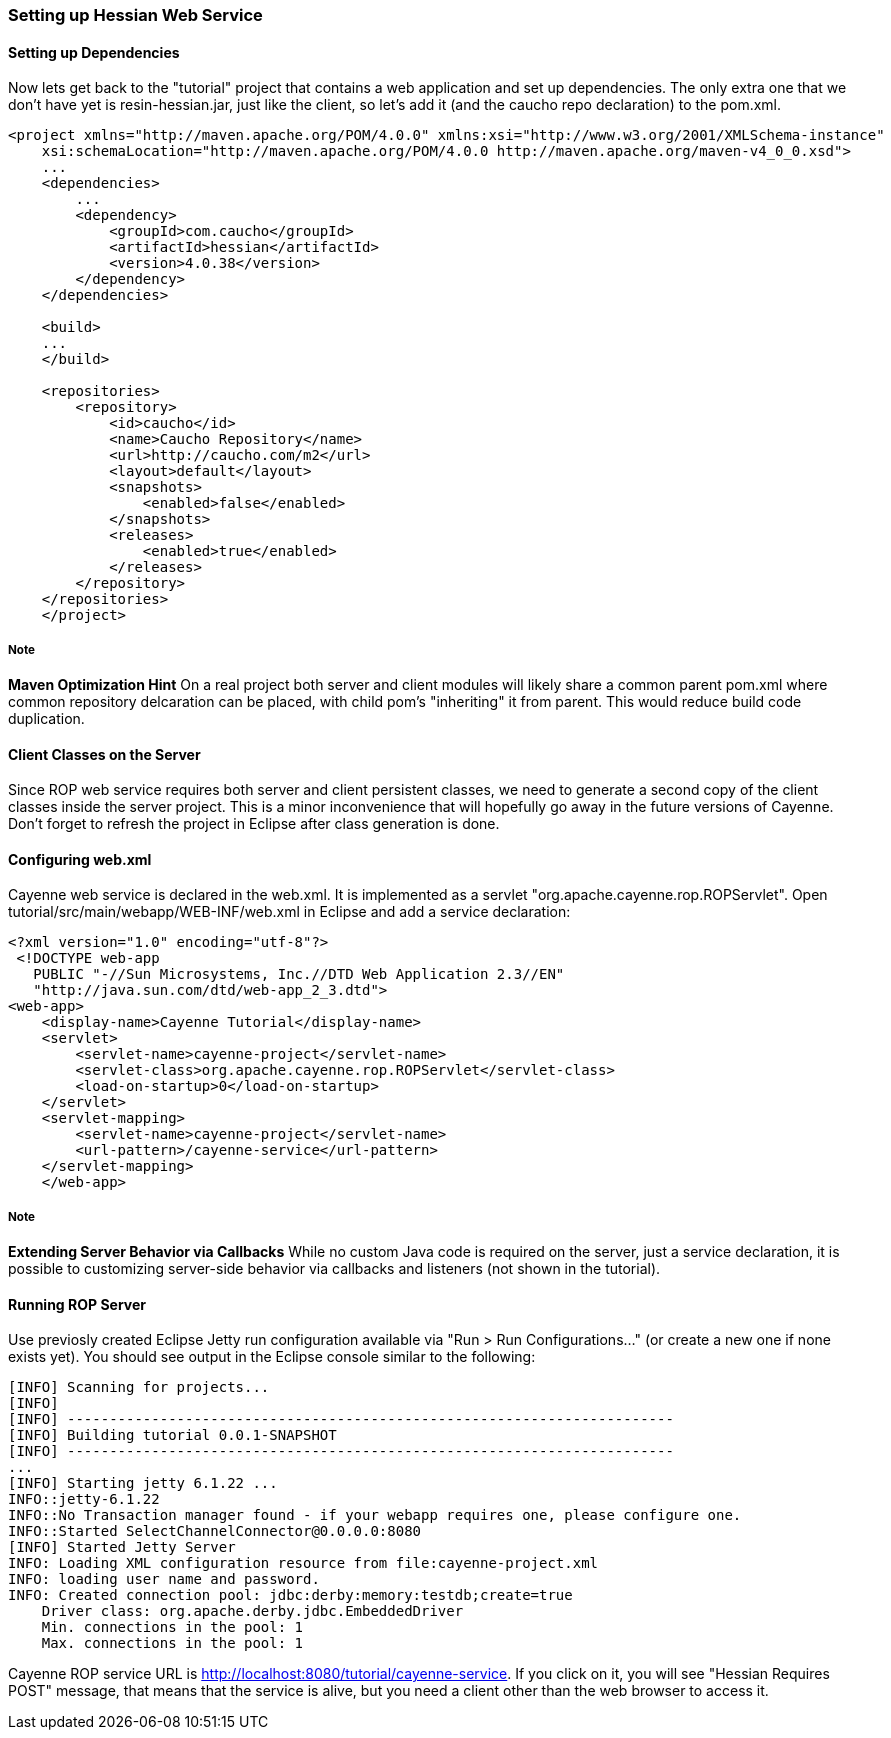 // Licensed to the Apache Software Foundation (ASF) under one or more
// contributor license agreements. See the NOTICE file distributed with
// this work for additional information regarding copyright ownership.
// The ASF licenses this file to you under the Apache License, Version
// 2.0 (the "License"); you may not use this file except in compliance
// with the License. You may obtain a copy of the License at
//
// http://www.apache.org/licenses/LICENSE-2.0 Unless required by
// applicable law or agreed to in writing, software distributed under the
// License is distributed on an "AS IS" BASIS, WITHOUT WARRANTIES OR
// CONDITIONS OF ANY KIND, either express or implied. See the License for
// the specific language governing permissions and limitations under the
// License.

===  Setting up Hessian Web Service

==== Setting up Dependencies

Now lets get back to the "tutorial" project that contains a web application and set up dependencies. The only extra one that we don't have yet is resin-hessian.jar, just like the client, so let's add it (and the caucho repo declaration) to the pom.xml.

[source, XML]
----
<project xmlns="http://maven.apache.org/POM/4.0.0" xmlns:xsi="http://www.w3.org/2001/XMLSchema-instance"
    xsi:schemaLocation="http://maven.apache.org/POM/4.0.0 http://maven.apache.org/maven-v4_0_0.xsd">
    ...
    <dependencies>
        ...
        <dependency>
            <groupId>com.caucho</groupId>
            <artifactId>hessian</artifactId>
            <version>4.0.38</version>
        </dependency>
    </dependencies>

    <build>
    ...
    </build>

    <repositories>
        <repository>
            <id>caucho</id>
            <name>Caucho Repository</name>
            <url>http://caucho.com/m2</url>
            <layout>default</layout>
            <snapshots>
                <enabled>false</enabled>
            </snapshots>
            <releases>
                <enabled>true</enabled>
            </releases>
        </repository>
    </repositories>
    </project>
----

===== Note

*Maven Optimization Hint* On a real project both server and client modules will likely share a common parent pom.xml where common repository delcaration can be placed, with child pom's "inheriting" it from parent. This would reduce build code duplication.

==== Client Classes on the Server

Since ROP web service requires both server and client persistent classes, we need to generate a second copy of the client classes inside the server project. This is a minor inconvenience that will hopefully go away in the future versions of Cayenne. Don't forget to refresh the project in Eclipse after class generation is done.

==== Configuring web.xml

Cayenne web service is declared in the web.xml. It is implemented as a servlet "org.apache.cayenne.rop.ROPServlet". Open tutorial/src/main/webapp/WEB-INF/web.xml in Eclipse and add a service declaration:

[source, XML]
----
<?xml version="1.0" encoding="utf-8"?>
 <!DOCTYPE web-app
   PUBLIC "-//Sun Microsystems, Inc.//DTD Web Application 2.3//EN"
   "http://java.sun.com/dtd/web-app_2_3.dtd">
<web-app>
    <display-name>Cayenne Tutorial</display-name>
    <servlet>
        <servlet-name>cayenne-project</servlet-name>
        <servlet-class>org.apache.cayenne.rop.ROPServlet</servlet-class>
        <load-on-startup>0</load-on-startup>
    </servlet>
    <servlet-mapping>
        <servlet-name>cayenne-project</servlet-name>
        <url-pattern>/cayenne-service</url-pattern>
    </servlet-mapping>
    </web-app>
----

===== Note

*Extending Server Behavior via Callbacks* While no custom Java code is required on the server, just a service declaration, it is possible to customizing server-side behavior via callbacks and listeners (not shown in the tutorial).

==== Running ROP Server

Use previosly created Eclipse Jetty run configuration available via "Run > Run Configurations..." (or create a new one if none exists yet). You should see output in the Eclipse console similar to the following:

[source]
----
[INFO] Scanning for projects...
[INFO]
[INFO] ------------------------------------------------------------------------
[INFO] Building tutorial 0.0.1-SNAPSHOT
[INFO] ------------------------------------------------------------------------
...
[INFO] Starting jetty 6.1.22 ...
INFO::jetty-6.1.22
INFO::No Transaction manager found - if your webapp requires one, please configure one.
INFO::Started SelectChannelConnector@0.0.0.0:8080
[INFO] Started Jetty Server
INFO: Loading XML configuration resource from file:cayenne-project.xml
INFO: loading user name and password.
INFO: Created connection pool: jdbc:derby:memory:testdb;create=true
    Driver class: org.apache.derby.jdbc.EmbeddedDriver
    Min. connections in the pool: 1
    Max. connections in the pool: 1
----

Cayenne ROP service URL is http://localhost:8080/tutorial/cayenne-service. If you click on it, you will see "Hessian Requires POST" message, that means that the service is alive, but you need a client other than the web browser to access it.